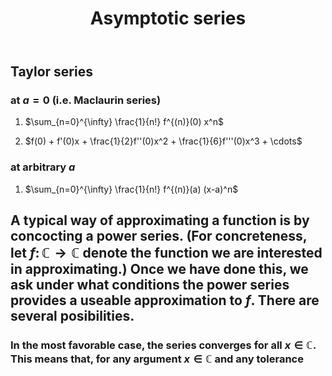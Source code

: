 #+TITLE: Asymptotic series

** Taylor series
*** at $a=0$ (i.e. Maclaurin series)
**** $\sum_{n=0}^{\infty} \frac{1}{n!} f^{(n)}(0) x^n$
**** $f(0) + f'(0)x + \frac{1}{2}f''(0)x^2 + \frac{1}{6}f'''(0)x^3 + \cdots$
*** at arbitrary $a$
**** $\sum_{n=0}^{\infty} \frac{1}{n!} f^{(n)}(a) (x-a)^n$
** A typical way of approximating a function is by concocting a power series.  (For concreteness, let \(f \colon \mathbb{C} \to \mathbb{C}\) denote the function we are interested in approximating.) Once we have done this, we ask under what conditions the power series provides a useable approximation to \(f\).  There are several posibilities.
*** In the most favorable case, the series converges for all \(x \in \mathbb{C}\).  This means that, for any argument \(x \in \mathbb{C}\) and any tolerance
